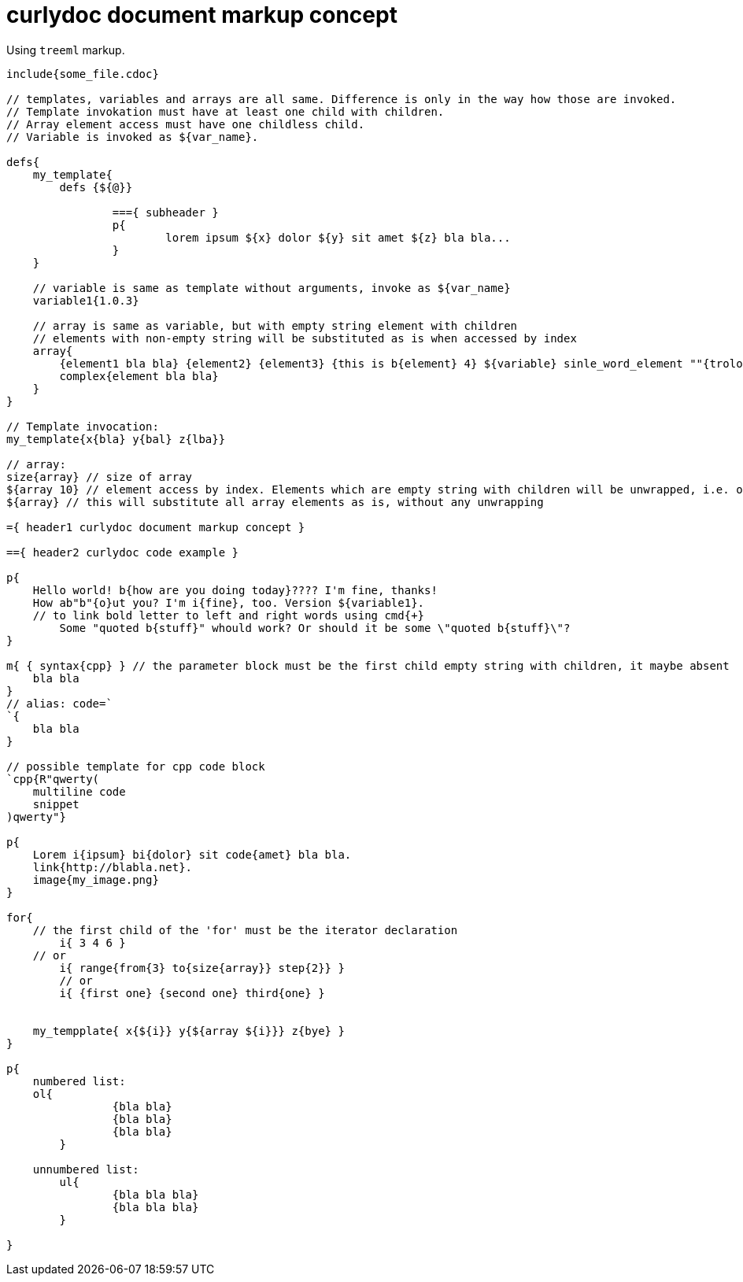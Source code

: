 = curlydoc document markup concept

Using `treeml` markup.

....
include{some_file.cdoc}

// templates, variables and arrays are all same. Difference is only in the way how those are invoked.
// Template invokation must have at least one child with children.
// Array element access must have one childless child.
// Variable is invoked as ${var_name}.

defs{
    my_template{
        defs {${@}}
        
		==={ subheader }
		p{
			lorem ipsum ${x} dolor ${y} sit amet ${z} bla bla...
		}
    }

    // variable is same as template without arguments, invoke as ${var_name}
    variable1{1.0.3}

    // array is same as variable, but with empty string element with children
    // elements with non-empty string will be substituted as is when accessed by index
    array{
        {element1 bla bla} {element2} {element3} {this is b{element} 4} ${variable} sinle_word_element ""{trololo trololo}
        complex{element bla bla}
    }
}

// Template invocation:
my_template{x{bla} y{bal} z{lba}}

// array:
size{array} // size of array
${array 10} // element access by index. Elements which are empty string with children will be unwrapped, i.e. only children will be substituted
${array} // this will substitute all array elements as is, without any unwrapping

={ header1 curlydoc document markup concept }

=={ header2 curlydoc code example }

p{
    Hello world! b{how are you doing today}???? I'm fine, thanks!
    How ab"b"{o}ut you? I'm i{fine}, too. Version ${variable1}.
    // to link bold letter to left and right words using cmd{+}
	Some "quoted b{stuff}" whould work? Or should it be some \"quoted b{stuff}\"?
}

m{ { syntax{cpp} } // the parameter block must be the first child empty string with children, it maybe absent
    bla bla
}
// alias: code=`
`{
    bla bla
}

// possible template for cpp code block
`cpp{R"qwerty(
    multiline code
    snippet
)qwerty"}

p{
    Lorem i{ipsum} bi{dolor} sit code{amet} bla bla.
    link{http://blabla.net}.
    image{my_image.png}
}

for{
    // the first child of the 'for' must be the iterator declaration
	i{ 3 4 6 }
    // or
	i{ range{from{3} to{size{array}} step{2}} }
	// or
	i{ {first one} {second one} third{one} }

    
    my_tempplate{ x{${i}} y{${array ${i}}} z{bye} }
}

p{
    numbered list:
    ol{
		{bla bla}
		{bla bla}
		{bla bla}
	}

    unnumbered list:
	ul{
		{bla bla bla}
		{bla bla bla}
	}

}

....

